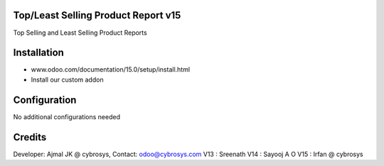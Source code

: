 Top/Least Selling Product Report v15
====================================
Top Selling and Least Selling Product Reports

Installation
============
- www.odoo.com/documentation/15.0/setup/install.html
- Install our custom addon

Configuration
=============
No additional configurations needed

Credits
=======
Developer: Ajmal JK @ cybrosys, Contact: odoo@cybrosys.com
V13 : Sreenath
V14 : Sayooj A O
V15 : Irfan @ cybrosys

